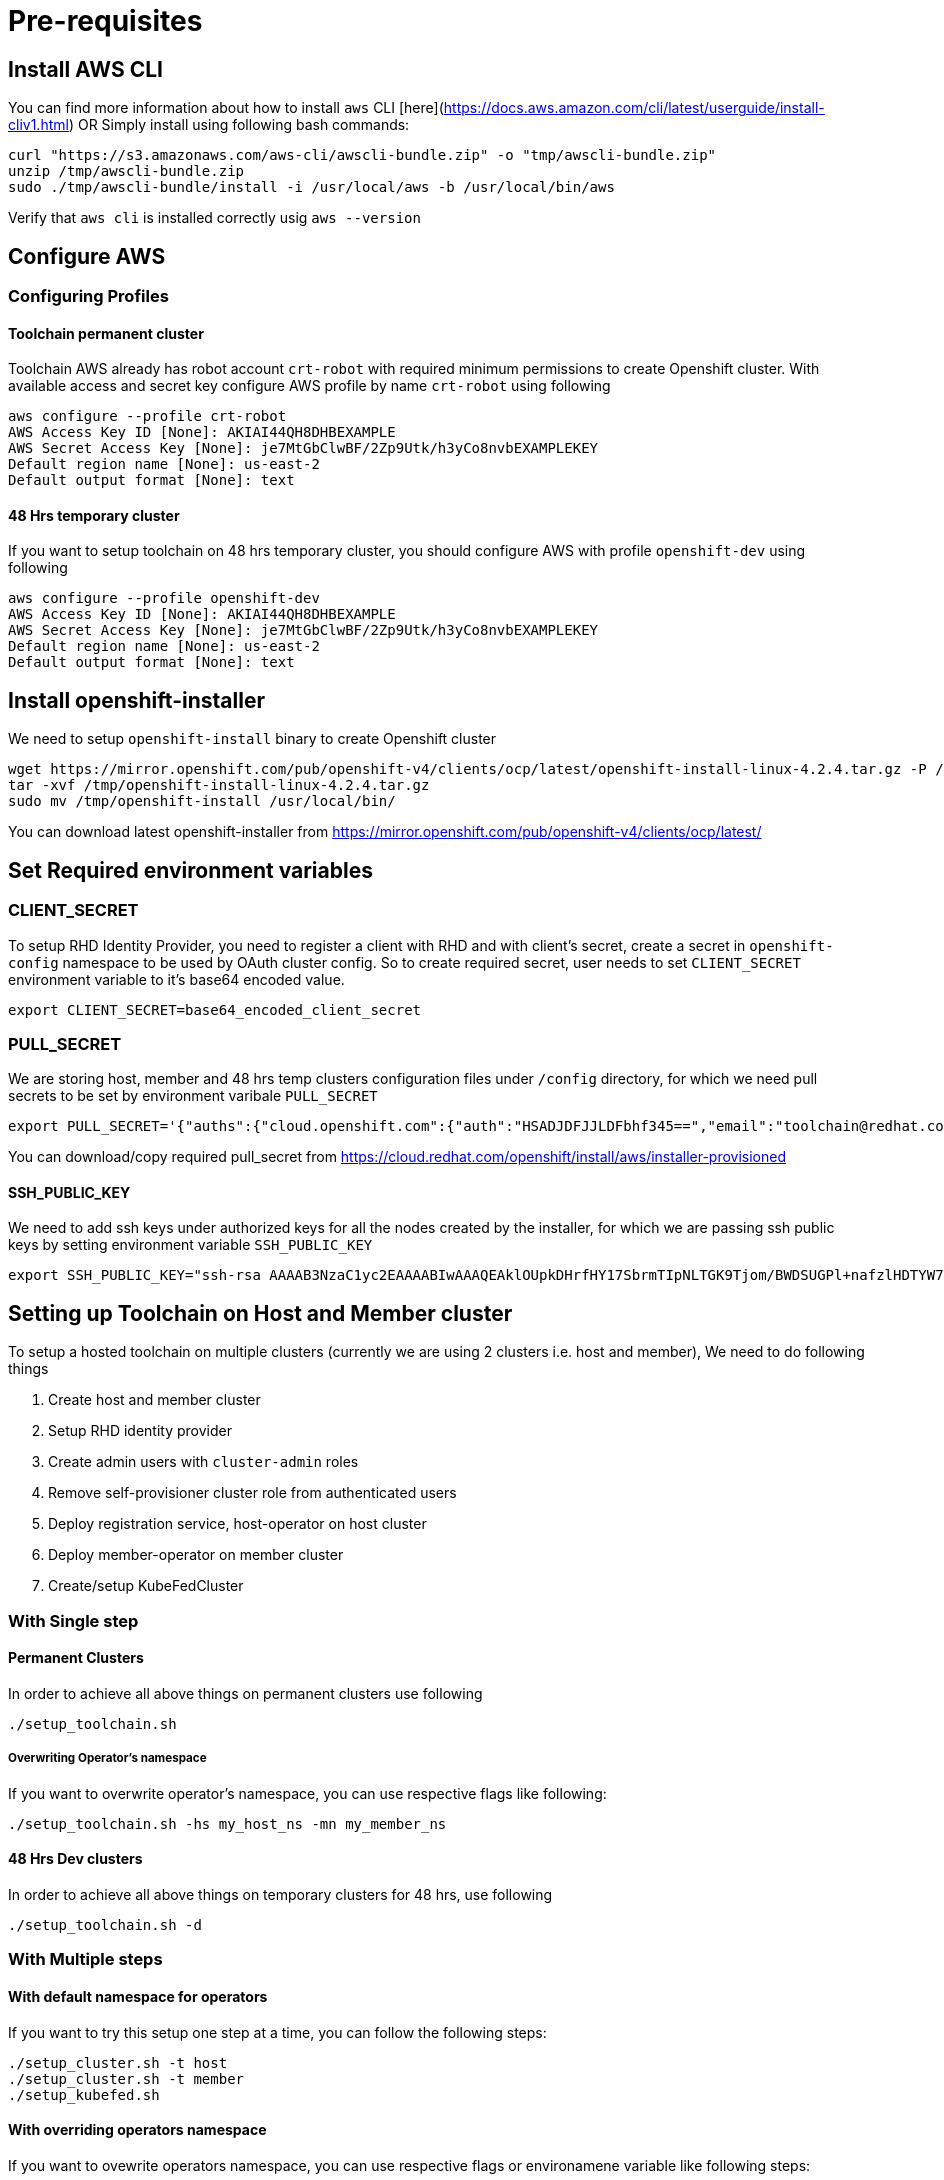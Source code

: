 = Pre-requisites

== Install AWS CLI

You can find more information about how to install `aws` CLI [here](https://docs.aws.amazon.com/cli/latest/userguide/install-cliv1.html) OR Simply install using following bash commands:

[source,bash]
----
curl "https://s3.amazonaws.com/aws-cli/awscli-bundle.zip" -o "tmp/awscli-bundle.zip"
unzip /tmp/awscli-bundle.zip
sudo ./tmp/awscli-bundle/install -i /usr/local/aws -b /usr/local/bin/aws
----

Verify that `aws cli` is installed correctly usig `aws --version`

== Configure AWS

=== Configuring Profiles

==== Toolchain permanent cluster

Toolchain AWS already has robot account `crt-robot`  with required minimum permissions to create Openshift cluster.
With available access and secret key configure AWS profile by name `crt-robot` using following

[source]
----
aws configure --profile crt-robot
AWS Access Key ID [None]: AKIAI44QH8DHBEXAMPLE
AWS Secret Access Key [None]: je7MtGbClwBF/2Zp9Utk/h3yCo8nvbEXAMPLEKEY
Default region name [None]: us-east-2
Default output format [None]: text
----

==== 48 Hrs temporary cluster

If you want to setup toolchain on 48 hrs temporary cluster, you should configure AWS with profile `openshift-dev` using following

[source]
----
aws configure --profile openshift-dev
AWS Access Key ID [None]: AKIAI44QH8DHBEXAMPLE
AWS Secret Access Key [None]: je7MtGbClwBF/2Zp9Utk/h3yCo8nvbEXAMPLEKEY
Default region name [None]: us-east-2
Default output format [None]: text
----

== Install openshift-installer
We need to setup `openshift-install` binary to create Openshift cluster

[source]
----
wget https://mirror.openshift.com/pub/openshift-v4/clients/ocp/latest/openshift-install-linux-4.2.4.tar.gz -P /tmp/
tar -xvf /tmp/openshift-install-linux-4.2.4.tar.gz
sudo mv /tmp/openshift-install /usr/local/bin/
----

You can download latest openshift-installer from https://mirror.openshift.com/pub/openshift-v4/clients/ocp/latest/

== Set Required environment variables

=== CLIENT_SECRET

To setup RHD Identity Provider, you need to register a client with RHD and with client's secret, create a secret in `openshift-config` namespace to be used by OAuth cluster config.
So to create required secret, user needs to set `CLIENT_SECRET` environment variable to it's base64 encoded value.

[source]
----
export CLIENT_SECRET=base64_encoded_client_secret
----

=== PULL_SECRET
We are storing host, member and 48 hrs temp clusters configuration files under `/config` directory, for which we need pull secrets to be set by environment varibale `PULL_SECRET`

[source]
----
export PULL_SECRET='{"auths":{"cloud.openshift.com":{"auth":"HSADJDFJJLDFbhf345==","email":"toolchain@redhat.com"},"quay.io":{"auth":"jkfdsjfTH78==","email":"toolchain@redhat.com"},"registry.connect.redhat.com":{"auth":"jhfkjdjfjdADSDS398njdnfj==","email":"toolchain@redhat.com"},"registry.redhat.io":{"auth":"jdfjfdhfADSDSFDSF67dsgh==","email":"toolchain@redhat.com"}}}'
----

You can download/copy required pull_secret from https://cloud.redhat.com/openshift/install/aws/installer-provisioned

==== SSH_PUBLIC_KEY
We need to add ssh keys under authorized keys for all the nodes created by the installer, for which we are passing ssh public keys by setting environment variable `SSH_PUBLIC_KEY`

[source]
----
export SSH_PUBLIC_KEY="ssh-rsa AAAAB3NzaC1yc2EAAAABIwAAAQEAklOUpkDHrfHY17SbrmTIpNLTGK9Tjom/BWDSUGPl+nafzlHDTYW7hdI4yZ5ew18JH4JW9jbhUFrviQzM7xlELEVf4h9lFX5QVkbPppSwg0cda3Pbv7kOdJ/MTyBlWXFCR+HAo3FXRitBqxiX1nKhXpHAZsMciLq8V6RjsNAQwdsdMFvSlVK/7XAt3FaoJoAsncM1Q9x5+3V0Ww68/eIFmb1zuUFljQJKprrX88XypNDvjYNby6vw/Pb0rwert/EnmZ+AW4OZPnTPI89ZPmVMLuayrD2cE86Z/il8b+gw3r3+1nKatmIkjn2so1d01QraTlMqVSsbxNrRFi9wrf+M7Q== schacon@mylaptop.local"
----

== Setting up Toolchain on Host and Member cluster
To setup a hosted toolchain on multiple clusters (currently we are using 2 clusters i.e. host and member), We need to do following things

1. Create host and member cluster
2. Setup RHD identity provider
3. Create admin users with `cluster-admin` roles
4. Remove self-provisioner cluster role from authenticated users
5. Deploy registration service, host-operator on host cluster
6. Deploy member-operator on member cluster
7. Create/setup KubeFedCluster

=== With Single step

==== Permanent Clusters
In order to achieve all above things on permanent clusters use following

[source,bash]
----
./setup_toolchain.sh
----

===== Overwriting Operator's namespace
If you want to overwrite operator's namespace, you can use respective flags like following:

[source,bash]
----
./setup_toolchain.sh -hs my_host_ns -mn my_member_ns
----

==== 48 Hrs Dev clusters
In order to achieve all above things on temporary clusters for 48 hrs, use following

[source,bash]
----
./setup_toolchain.sh -d
----

=== With Multiple steps
==== With default namespace for operators
If you want to try this setup one step at a time, you can follow the following steps:
[source, bash]
----
./setup_cluster.sh -t host
./setup_cluster.sh -t member
./setup_kubefed.sh
----

==== With overriding operators namespace
If you want to ovewrite operators namespace, you can use respective flags or environamene variable
like following steps:
[source, bash]
----
./setup_cluster.sh -t host -hs my_host_ns -mn my_member_ns
./setup_cluster.sh -t member -hs my_host_ns -mn my_member_ns
./setup_kubefed.sh
MEMBER_OPERATOR_NS=my_member_ns HOST_OPERATOR_NS=my_host_ns ./setup_kubefed.sh
----

== Cleaning UP Default kubeadmin
Once host and member clusters are setup with all required things and you confirm that all crt-admin can login and they have required access for cluster scoped resources
you can remove default kube-admin user using following step:
[source, bash]
----
oc delete secret kubeadmin -n kube-system
----

== Destroying cluster

Make sure to export required AWS profile.
- If your cluster is created for 48 hrs then `export AWS_PROFILE=openshift-dev`
- If your cluster is permanant cluster, then `export AWS_PROFILE=crt-robot`

=== From the directory which stores metadata for Openshift 4 Cluster

[source,bash]
----
openshift-install destroy cluster
----

=== If you lost metadata required to destroy Openshift 4 Cluster

If the OpenShift 4 cluster are deployed by installer and you lost the metadata, there is no way to delete the cluster using the OpenShift installer without the metadata
In order to destroy the cluster using the installer, you should generate metadata.json file.

==== Set required variables using following
[source,bash]
----
CLUSTER_NAME=NAME
AWS_REGION=REGION
CLUSTER_UUID=$(oc get clusterversions.config.openshift.io version -o jsonpath='{.spec.clusterID}{"\n"}')
INFRA_ID=$(oc get infrastructures.config.openshift.io cluster -o jsonpath='{.status.infrastructureName}{"\n"}')
----

==== Generate metadata.json
[source,bash]
----
echo "{\"clusterName\":\"${CLUSTER_NAME}\",\"clusterID\":\"${CLUSTER_UUID}\",\"infraID\":\"${INFRA_ID}\",\"aws\":{\"region\":\"${AWS_REGION}\",\"identifier\":[{\"kubernetes.io/cluster/${INFRA_ID}\":\"owned\"},{\"openshiftClusterID\":\"${CLUSTER_UUID}\"}]}}" > metadata.json
----

==== Destroy cluster with the generated metadata.json file

[source,bash]
----
openshift-install destroy cluster
----
